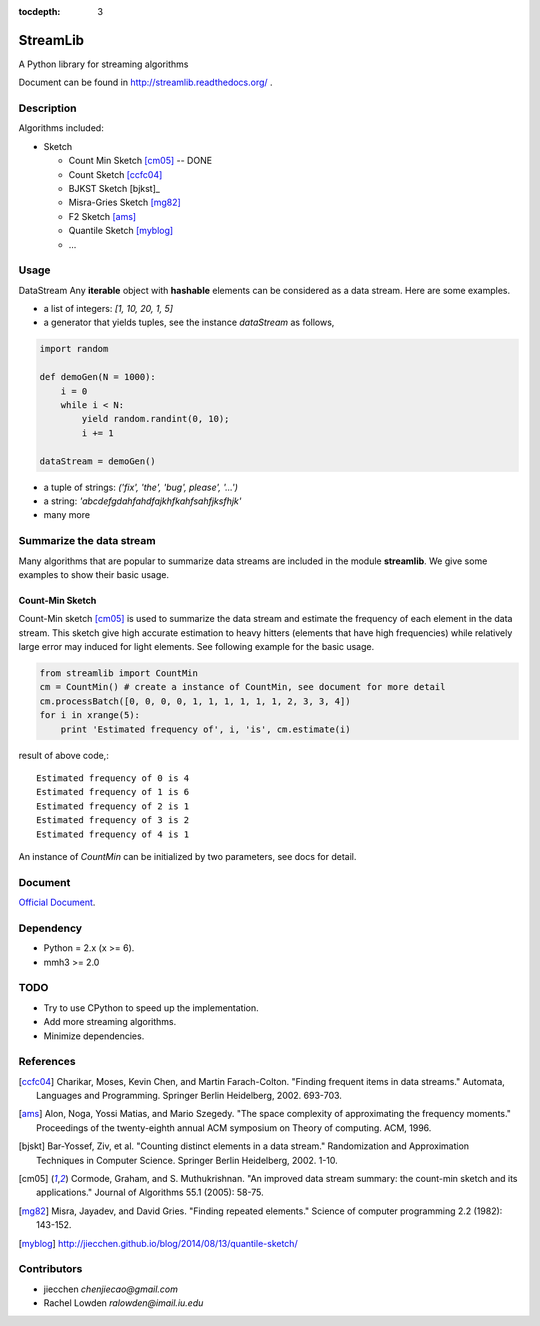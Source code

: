 :tocdepth: 3
StreamLib
==========

A Python library for streaming algorithms

Document can be found in http://streamlib.readthedocs.org/ .

Description
-------------
Algorithms included:

* Sketch

  + Count Min Sketch [cm05]_ -- DONE
  + Count Sketch [ccfc04]_
  + BJKST Sketch [bjkst]_
  + Misra-Gries Sketch [mg82]_
  + F2 Sketch [ams]_
  + Quantile Sketch [myblog]_
  + ...

Usage
---------
DataStream
Any **iterable** object with **hashable** elements can be considered as a data stream. Here are some examples.

* a list of integers: `[1, 10, 20, 1, 5]`
* a generator that yields tuples, see the instance `dataStream` as follows,

.. code-block:: python
   
   import random

   def demoGen(N = 1000):
       i = 0
       while i < N:
           yield random.randint(0, 10);
           i += 1

   dataStream = demoGen()

* a tuple of strings: `('fix', 'the', 'bug', please', '...')`
* a string: `'abcdefgdahfahdfajkhfkahfsahfjksfhjk'`
* many more

Summarize the data stream
-------------------------
Many algorithms that are popular to summarize data streams are included
in the module **streamlib**. We give some examples to show their basic usage.

Count-Min Sketch
#################
Count-Min sketch [cm05]_ is used to summarize the data stream and estimate the frequency of each element in the data stream. This sketch give high accurate estimation to heavy hitters (elements that have high frequencies) while relatively large error may induced for light elements. See following example for the basic usage.

.. code-block:: python

    from streamlib import CountMin
    cm = CountMin() # create a instance of CountMin, see document for more detail
    cm.processBatch([0, 0, 0, 0, 1, 1, 1, 1, 1, 1, 2, 3, 3, 4])
    for i in xrange(5):
	print 'Estimated frequency of', i, 'is', cm.estimate(i)

result of above code,::

	Estimated frequency of 0 is 4
	Estimated frequency of 1 is 6
	Estimated frequency of 2 is 1
	Estimated frequency of 3 is 2
	Estimated frequency of 4 is 1


An instance of `CountMin` can be initialized by two parameters, see docs for detail.


Document
---------
`Official Document <http://streamlib.readthedocs.org/>`_.

Dependency
------------------
* Python = 2.x (x >= 6).
* mmh3 >= 2.0


TODO
---------------
* Try to use CPython to speed up the implementation.
* Add more streaming algorithms.
* Minimize dependencies.

References
-------------
.. [ccfc04] Charikar, Moses, Kevin Chen, and Martin Farach-Colton. "Finding frequent items in data streams." Automata, Languages and Programming. Springer Berlin Heidelberg, 2002. 693-703.

.. [ams] Alon, Noga, Yossi Matias, and Mario Szegedy. "The space complexity of approximating the frequency moments." Proceedings of the twenty-eighth annual ACM symposium on Theory of computing. ACM, 1996.

.. [bjskt] Bar-Yossef, Ziv, et al. "Counting distinct elements in a data stream." Randomization and Approximation Techniques in Computer Science. Springer Berlin Heidelberg, 2002. 1-10.

.. [cm05] Cormode, Graham, and S. Muthukrishnan. "An improved data stream summary: the count-min sketch and its applications." Journal of Algorithms 55.1 (2005): 58-75.

.. [mg82] Misra, Jayadev, and David Gries. "Finding repeated elements." Science of computer programming 2.2 (1982): 143-152.

.. [myblog] http://jiecchen.github.io/blog/2014/08/13/quantile-sketch/

Contributors
---------------
* jiecchen `chenjiecao@gmail.com`
* Rachel Lowden `ralowden@imail.iu.edu`
